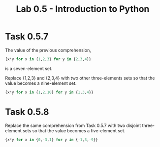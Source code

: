 #+title: Lab 0.5 - Introduction to Python

* Task 0.5.7

The value of the previous comprehension,

#+begin_src Python
{x*y for x in {1,2,3} for y in {2,3,4}}
#+end_src

is a seven-element set. 

Replace {1,2,3} and {2,3,4} with two other three-elements sets so that the value becomes a nine-element set.

#+begin_src Python
{x*y for x in {1,2,10} for y in {1,3,4}}
#+end_src

* Task 0.5.8

Replace the same comprehension from Task 0.5.7 with two disjoint three-element sets so that the value becomes a five-element set.

#+begin_src Python
{x*y for x in {0,-3,1} for y in {-1,3,-9}}
#+end_src